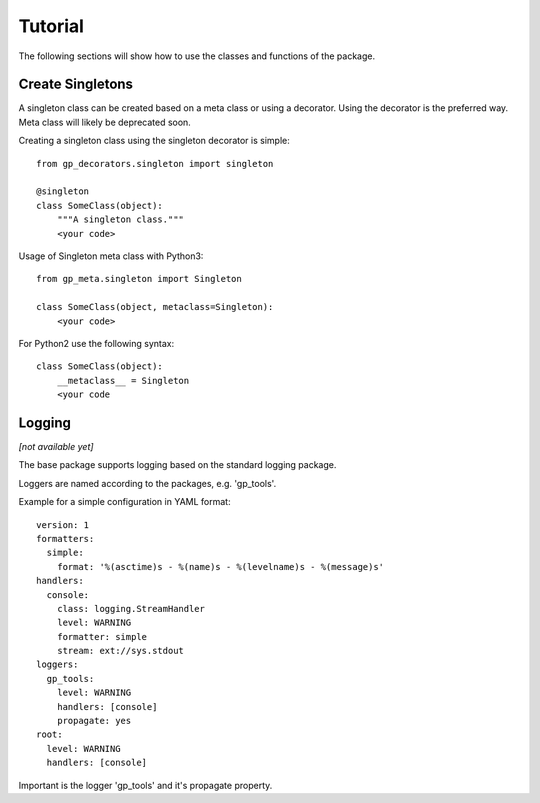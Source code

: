 Tutorial
========

The following sections will show how to use the classes and functions of the package.


Create Singletons
-----------------

A singleton class can be created based on a meta class or using a decorator.
Using the decorator is the preferred way. Meta class will likely be deprecated soon.

Creating a singleton class using the singleton decorator is simple: ::

    from gp_decorators.singleton import singleton

    @singleton
    class SomeClass(object):
        """A singleton class."""
        <your code>



Usage of Singleton meta class with Python3: ::

    from gp_meta.singleton import Singleton

    class SomeClass(object, metaclass=Singleton):
        <your code>

For Python2 use the following syntax: ::

    class SomeClass(object):
        __metaclass__ = Singleton
        <your code



Logging
-------

*[not available yet]*


The base package supports logging based on the standard logging package.

Loggers are named according to the packages, e.g. 'gp_tools'.

Example for a simple configuration in YAML format: ::

    version: 1
    formatters:
      simple:
        format: '%(asctime)s - %(name)s - %(levelname)s - %(message)s'
    handlers:
      console:
        class: logging.StreamHandler
        level: WARNING
        formatter: simple
        stream: ext://sys.stdout
    loggers:
      gp_tools:
        level: WARNING
        handlers: [console]
        propagate: yes
    root:
      level: WARNING
      handlers: [console]

Important is the logger 'gp_tools' and it's propagate property.


